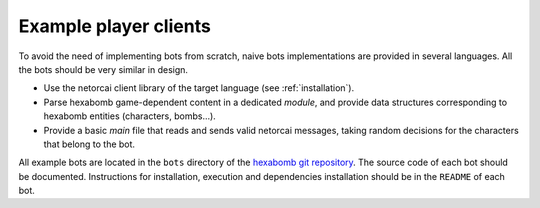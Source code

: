 Example player clients
----------------------

To avoid the need of implementing bots from scratch,
naive bots implementations are provided in several languages.
All the bots should be very similar in design.

- Use the netorcai client library of the target language (see :ref:`installation`).
- Parse hexabomb game-dependent content in a dedicated *module*, and
  provide data structures corresponding to hexabomb entities (characters, bombs...).
- Provide a basic *main* file that reads and sends valid netorcai messages,
  taking random decisions for the characters that belong to the bot.

All example bots are located in the ``bots`` directory of the `hexabomb git repository`_.
The source code of each bot should be documented.
Instructions for installation, execution and dependencies installation should be in the ``README`` of each bot.

.. _hexabomb git repository: https://github.com/netorcai/hexabomb
